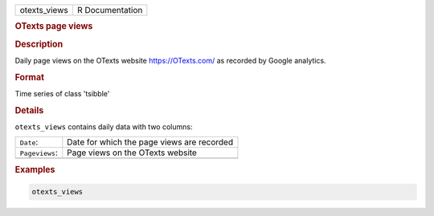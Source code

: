 .. container::

   .. container::

      ============ ===============
      otexts_views R Documentation
      ============ ===============

      .. rubric:: OTexts page views
         :name: otexts-page-views

      .. rubric:: Description
         :name: description

      Daily page views on the OTexts website https://OTexts.com/ as
      recorded by Google analytics.

      .. rubric:: Format
         :name: format

      Time series of class 'tsibble'

      .. rubric:: Details
         :name: details

      ``otexts_views`` contains daily data with two columns:

      ============== ==========================================
      ``Date``:      Date for which the page views are recorded
      ``Pageviews``: Page views on the OTexts website
      \              
      ============== ==========================================

      .. rubric:: Examples
         :name: examples

      .. code:: R

         otexts_views

